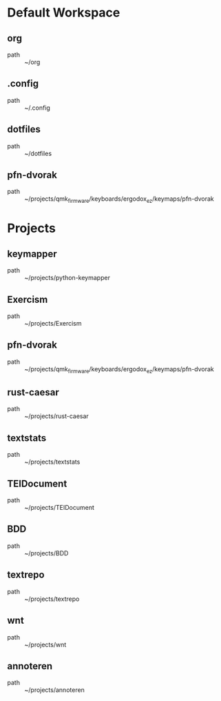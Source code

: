 * Default Workspace
** org
 - path :: ~/org
** .config
 - path :: ~/.config
** dotfiles
 - path :: ~/dotfiles
** pfn-dvorak
 - path :: ~/projects/qmk_firmware/keyboards/ergodox_ez/keymaps/pfn-dvorak
* Projects
** keymapper
 - path :: ~/projects/python-keymapper
** Exercism
 - path :: ~/projects/Exercism
** pfn-dvorak
 - path :: ~/projects/qmk_firmware/keyboards/ergodox_ez/keymaps/pfn-dvorak
** rust-caesar
 - path :: ~/projects/rust-caesar
** textstats
 - path :: ~/projects/textstats
** TEIDocument
 - path :: ~/projects/TEIDocument
** BDD
 - path :: ~/projects/BDD
** textrepo
 - path :: ~/projects/textrepo
** wnt
 - path :: ~/projects/wnt
** annoteren
 - path :: ~/projects/annoteren

